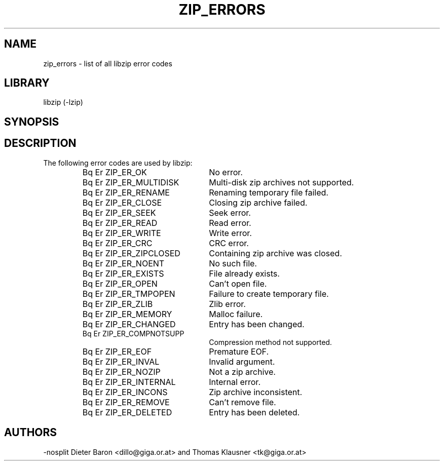 .\" Converted with mdoc2man 0.2
.\" from NiH: zip_errors.mdoc,v 1.6 2005/06/09 21:14:54 wiz Exp 
.\" $NiH: zip_errors.mdoc,v 1.6 2005/06/09 21:14:54 wiz Exp $
.\"
.\" zip_errors.mdoc \-- list of all libzip error codes
.\" Copyright (C) 2004, 2005 Dieter Baron and Thomas Klausner
.\"
.\" This file is part of libzip, a library to manipulate ZIP archives.
.\" The authors can be contacted at <nih@giga.or.at>
.\"
.\" Redistribution and use in source and binary forms, with or without
.\" modification, are permitted provided that the following conditions
.\" are met:
.\" 1. Redistributions of source code must retain the above copyright
.\"    notice, this list of conditions and the following disclaimer.
.\" 2. Redistributions in binary form must reproduce the above copyright
.\"    notice, this list of conditions and the following disclaimer in
.\"    the documentation and/or other materials provided with the
.\"    distribution.
.\" 3. The names of the authors may not be used to endorse or promote
.\"    products derived from this software without specific prior
.\"    written permission.
.\"
.\" THIS SOFTWARE IS PROVIDED BY THE AUTHORS ``AS IS'' AND ANY EXPRESS
.\" OR IMPLIED WARRANTIES, INCLUDING, BUT NOT LIMITED TO, THE IMPLIED
.\" WARRANTIES OF MERCHANTABILITY AND FITNESS FOR A PARTICULAR PURPOSE
.\" ARE DISCLAIMED.  IN NO EVENT SHALL THE AUTHORS BE LIABLE FOR ANY
.\" DIRECT, INDIRECT, INCIDENTAL, SPECIAL, EXEMPLARY, OR CONSEQUENTIAL
.\" DAMAGES (INCLUDING, BUT NOT LIMITED TO, PROCUREMENT OF SUBSTITUTE
.\" GOODS OR SERVICES; LOSS OF USE, DATA, OR PROFITS; OR BUSINESS
.\" INTERRUPTION) HOWEVER CAUSED AND ON ANY THEORY OF LIABILITY, WHETHER
.\" IN CONTRACT, STRICT LIABILITY, OR TORT (INCLUDING NEGLIGENCE OR
.\" OTHERWISE) ARISING IN ANY WAY OUT OF THE USE OF THIS SOFTWARE, EVEN
.\" IF ADVISED OF THE POSSIBILITY OF SUCH DAMAGE.
.\"
.\"   This file was generated automatically by./make_zip_errors.sh
.\"   from./../lib/zip.h; make changes there.
.\"	NiH: make_zip_errors.sh,v 1.3 2005/01/20 21:03:36 dillo Exp 
.\"	NiH: zip.h,v 1.48 2005/01/20 21:00:29 dillo Exp
.\"
.TH ZIP_ERRORS 3 "January 20, 2005" NiH
.SH "NAME"
zip_errors \- list of all libzip error codes
.SH "LIBRARY"
libzip (-lzip)
.SH "SYNOPSIS"
.In zip.h
.SH "DESCRIPTION"
The following error codes are used by libzip:
.RS
.TP 23
Bq Er ZIP_ER_OK
No error.
.TP 23
Bq Er ZIP_ER_MULTIDISK
Multi-disk zip archives not supported.
.TP 23
Bq Er ZIP_ER_RENAME
Renaming temporary file failed.
.TP 23
Bq Er ZIP_ER_CLOSE
Closing zip archive failed.
.TP 23
Bq Er ZIP_ER_SEEK
Seek error.
.TP 23
Bq Er ZIP_ER_READ
Read error.
.TP 23
Bq Er ZIP_ER_WRITE
Write error.
.TP 23
Bq Er ZIP_ER_CRC
CRC error.
.TP 23
Bq Er ZIP_ER_ZIPCLOSED
Containing zip archive was closed.
.TP 23
Bq Er ZIP_ER_NOENT
No such file.
.TP 23
Bq Er ZIP_ER_EXISTS
File already exists.
.TP 23
Bq Er ZIP_ER_OPEN
Can't open file.
.TP 23
Bq Er ZIP_ER_TMPOPEN
Failure to create temporary file.
.TP 23
Bq Er ZIP_ER_ZLIB
Zlib error.
.TP 23
Bq Er ZIP_ER_MEMORY
Malloc failure.
.TP 23
Bq Er ZIP_ER_CHANGED
Entry has been changed.
.TP 23
Bq Er ZIP_ER_COMPNOTSUPP
Compression method not supported.
.TP 23
Bq Er ZIP_ER_EOF
Premature EOF.
.TP 23
Bq Er ZIP_ER_INVAL
Invalid argument.
.TP 23
Bq Er ZIP_ER_NOZIP
Not a zip archive.
.TP 23
Bq Er ZIP_ER_INTERNAL
Internal error.
.TP 23
Bq Er ZIP_ER_INCONS
Zip archive inconsistent.
.TP 23
Bq Er ZIP_ER_REMOVE
Can't remove file.
.TP 23
Bq Er ZIP_ER_DELETED
Entry has been deleted.
.RE
.SH "AUTHORS"
-nosplit
Dieter Baron <dillo@giga.or.at>
and
Thomas Klausner <tk@giga.or.at>
